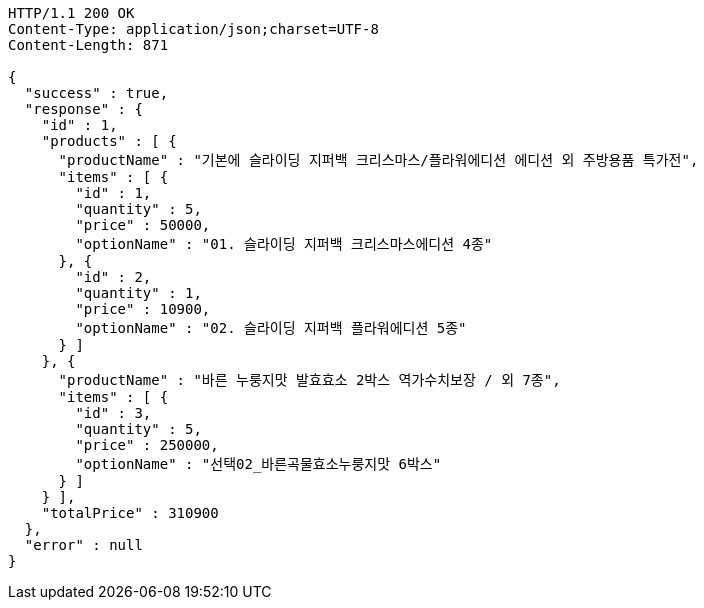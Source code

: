 [source,http,options="nowrap"]
----
HTTP/1.1 200 OK
Content-Type: application/json;charset=UTF-8
Content-Length: 871

{
  "success" : true,
  "response" : {
    "id" : 1,
    "products" : [ {
      "productName" : "기본에 슬라이딩 지퍼백 크리스마스/플라워에디션 에디션 외 주방용품 특가전",
      "items" : [ {
        "id" : 1,
        "quantity" : 5,
        "price" : 50000,
        "optionName" : "01. 슬라이딩 지퍼백 크리스마스에디션 4종"
      }, {
        "id" : 2,
        "quantity" : 1,
        "price" : 10900,
        "optionName" : "02. 슬라이딩 지퍼백 플라워에디션 5종"
      } ]
    }, {
      "productName" : "바른 누룽지맛 발효효소 2박스 역가수치보장 / 외 7종",
      "items" : [ {
        "id" : 3,
        "quantity" : 5,
        "price" : 250000,
        "optionName" : "선택02_바른곡물효소누룽지맛 6박스"
      } ]
    } ],
    "totalPrice" : 310900
  },
  "error" : null
}
----
